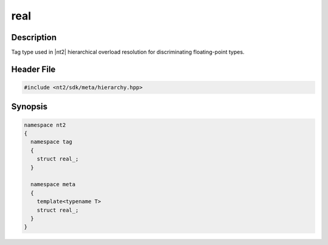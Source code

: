 .. _tag_real_:

real
=======

.. index::
    single: real_ (tag)
    single: tag; real_
    single: real_ (meta)
    single: meta; real_

Description
^^^^^^^^^^^
Tag type used in |nt2| hierarchical overload resolution for discriminating
floating-point types.

Header File
^^^^^^^^^^^

.. code-block:: cpp

  #include <nt2/sdk/meta/hierarchy.hpp>

Synopsis
^^^^^^^^

.. code-block:: cpp

  namespace nt2
  {
    namespace tag
    {
      struct real_;
    }
    
    namespace meta
    {
      template<typename T>
      struct real_;
    }
  }

.. seealso::

  :ref:`sdk_tags`

